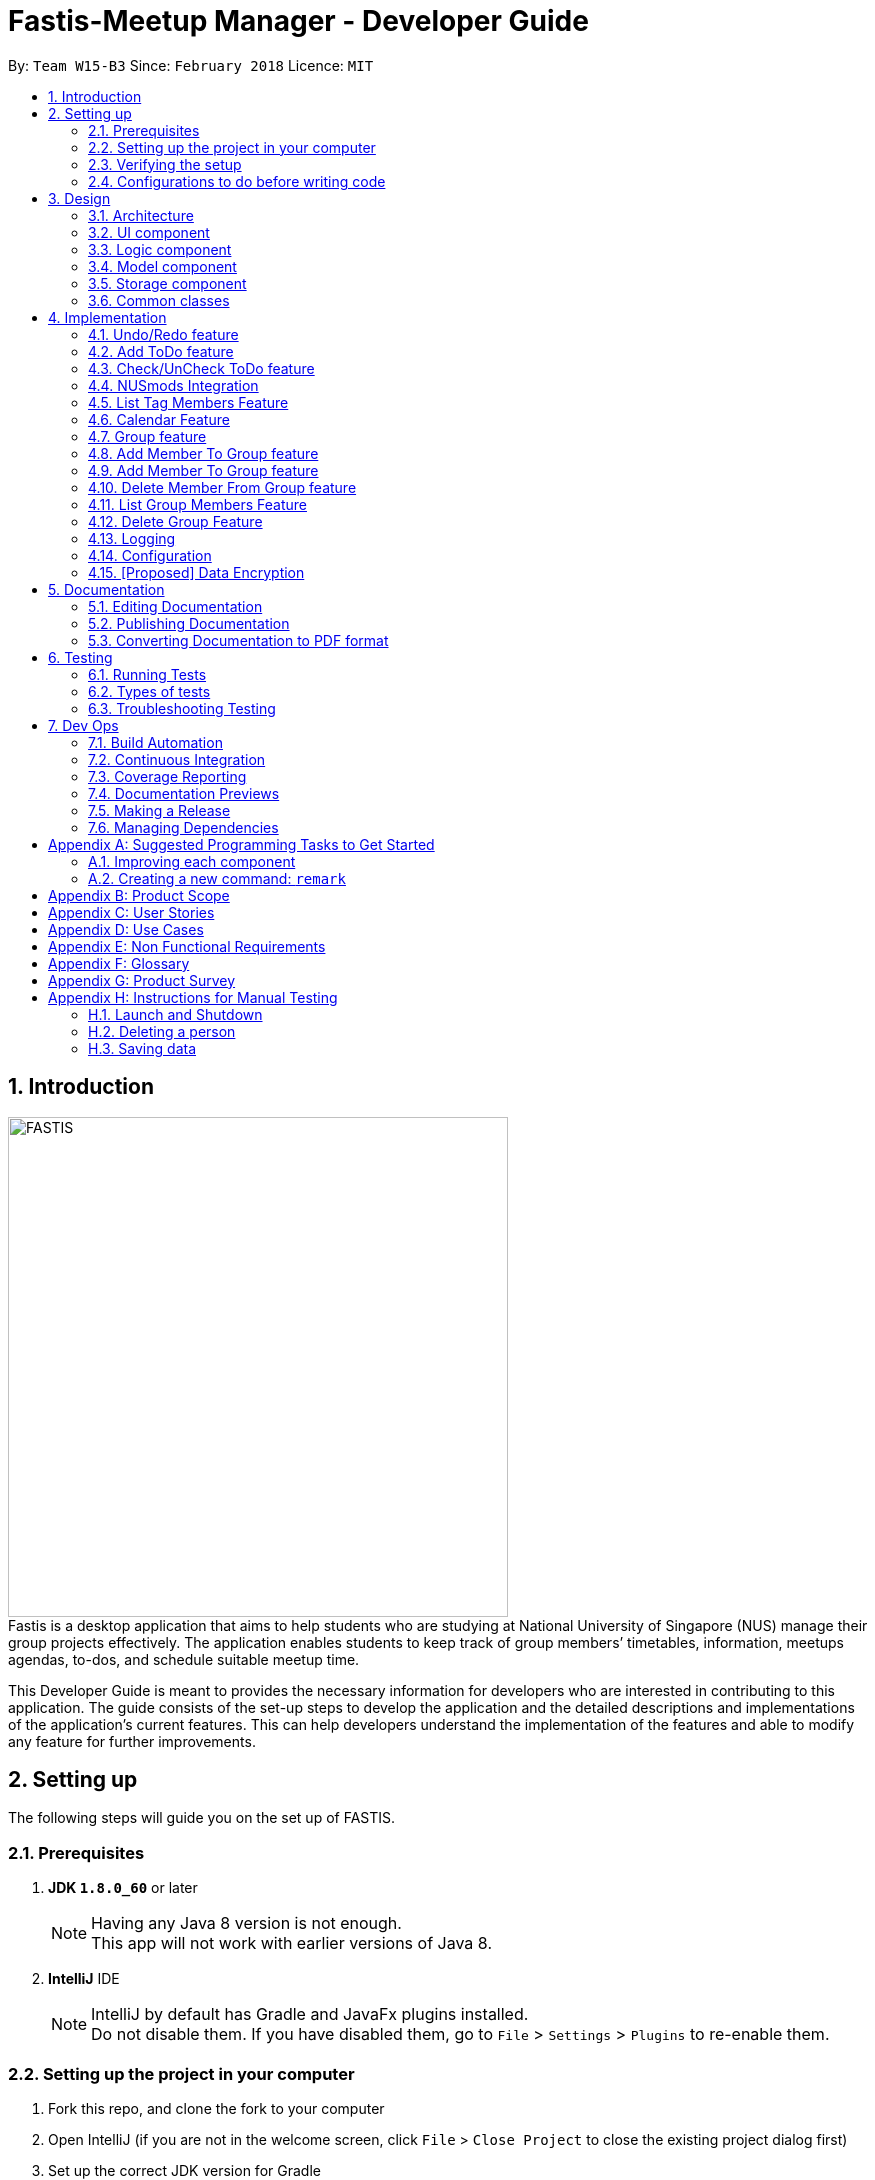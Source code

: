 = Fastis-Meetup Manager - Developer Guide
:toc:
:toc-title:
:toc-placement: preamble
:sectnums:
:imagesDir: images
:stylesDir: stylesheets
:xrefstyle: full
ifdef::env-github[]
:tip-caption: :bulb:
:note-caption: :information_source:
endif::[]
:repoURL: https://github.com/CS2103JAN2018-W15-B3/main

By: `Team W15-B3`      Since: `February 2018`      Licence: `MIT`

== Introduction
image:FASTIS.png[width="500"] +
Fastis is a desktop application that aims to help students who are studying at National University of Singapore (NUS) manage their group projects effectively. The application enables students to keep track of group members’ timetables, information, meetups agendas, to-dos, and schedule suitable meetup time. +

This Developer Guide is meant to provides the necessary information for developers who are interested in contributing to this application. The guide consists of the set-up steps to develop the application and the detailed descriptions and implementations of the application’s current features. This can help developers understand the implementation of the features and able to modify any feature for further improvements.

== Setting up
The following steps will guide you on the set up of FASTIS.

=== Prerequisites

. *JDK `1.8.0_60`* or later
+
[NOTE]
Having any Java 8 version is not enough. +
This app will not work with earlier versions of Java 8.
+

. *IntelliJ* IDE
+
[NOTE]
IntelliJ by default has Gradle and JavaFx plugins installed. +
Do not disable them. If you have disabled them, go to `File` > `Settings` > `Plugins` to re-enable them.


=== Setting up the project in your computer

. Fork this repo, and clone the fork to your computer
. Open IntelliJ (if you are not in the welcome screen, click `File` > `Close Project` to close the existing project dialog first)
. Set up the correct JDK version for Gradle
.. Click `Configure` > `Project Defaults` > `Project Structure`
.. Click `New...` and find the directory of the JDK
. Click `Import Project`
. Locate the `build.gradle` file and select it. Click `OK`
. Click `Open as Project`
. Click `OK` to accept the default settings
. Open a console and run the command `gradlew processResources` (Mac/Linux: `./gradlew processResources`). It should finish with the `BUILD SUCCESSFUL` message. +
This will generate all resources required by the application and tests.

=== Verifying the setup

. Run the `seedu.address.MainApp` and try a few commands
. <<Testing,Run the tests>> to ensure they all pass.

=== Configurations to do before writing code

==== Configuring the coding style

This project follows https://github.com/oss-generic/process/blob/master/docs/CodingStandards.adoc[oss-generic coding standards]. IntelliJ's default style is mostly compliant with ours but it uses a different import order from ours. To rectify,

. Go to `File` > `Settings...` (Windows/Linux), or `IntelliJ IDEA` > `Preferences...` (macOS)
. Select `Editor` > `Code Style` > `Java`
. Click on the `Imports` tab to set the order

* For `Class count to use import with '\*'` and `Names count to use static import with '*'`: Set to `999` to prevent IntelliJ from contracting the import statements
* For `Import Layout`: The order is `import static all other imports`, `import java.\*`, `import javax.*`, `import org.\*`, `import com.*`, `import all other imports`. Add a `<blank line>` between each `import`

Optionally, you can follow the <<UsingCheckstyle#, UsingCheckstyle.adoc>> document to configure Intellij to check style-compliance as you write code.

==== Updating documentation to match your fork

After forking the repo, links in the documentation will still point to the `CS2103JAN2018-W15-B3/main` repo. If you plan to develop this as a separate product (i.e. instead of contributing to the `CS2103JAN2018-W15-B3/main`) , you should replace the URL in the variable `repoURL` in `DeveloperGuide.adoc` and `UserGuide.adoc` with the URL of your fork.

==== Setting up CI

Set up Travis to perform Continuous Integration (CI) for your fork. See <<UsingTravis#, UsingTravis.adoc>> to learn how to set it up.

After setting up Travis, you can optionally set up coverage reporting for your team fork (see <<UsingCoveralls#, UsingCoveralls.adoc>>).

[NOTE]
Coverage reporting could be useful for a team repository that hosts the final version but it is not that useful for your personal fork.

Optionally, you can set up AppVeyor as a second CI (see <<UsingAppVeyor#, UsingAppVeyor.adoc>>).

[NOTE]
Having both Travis and AppVeyor ensures your App works on both Unix-based platforms and Windows-based platforms (Travis is Unix-based and AppVeyor is Windows-based)

==== Getting started with coding

When you are ready to start coding,

1. Get some sense of the overall design by reading <<Design-Architecture>>.
2. Take a look at <<GetStartedProgramming>>.

== Design

[[Design-Architecture]]
=== Architecture

.Architecture Diagram
image::Architecture.png[width="600"]

The *_Architecture Diagram_* given above explains the high-level design of the App. Given below is a quick overview of each component.

[TIP]
The `.pptx` files used to create diagrams in this document can be found in the link:{repoURL}/docs/diagrams/[diagrams] folder. To update a diagram, modify the diagram in the pptx file, select the objects of the diagram, and choose `Save as picture`.

`Main` has only one class called link:{repoURL}/src/main/java/seedu/address/MainApp.java[`MainApp`]. It is responsible for,

* At app launch: Initializes the components in the correct sequence, and connects them up with each other.
* At shut down: Shuts down the components and invokes cleanup method where necessary.

<<Design-Commons,*`Commons`*>> represents a collection of classes used by multiple other components. Two of those classes play important roles at the architecture level.

* `EventsCenter` : This class (written using https://github.com/google/guava/wiki/EventBusExplained[Google's Event Bus library]) is used by components to communicate with other components using events (i.e. a form of _Event Driven_ design)
* `LogsCenter` : Used by many classes to write log messages to the App's log file.

The rest of the App consists of four components.

* <<Design-Ui,*`UI`*>>: The UI of the App.
* <<Design-Logic,*`Logic`*>>: The command executor.
* <<Design-Model,*`Model`*>>: Holds the data of the App in-memory.
* <<Design-Storage,*`Storage`*>>: Reads data from, and writes data to, the hard disk.

Each of the four components

* Defines its _API_ in an `interface` with the same name as the Component.
* Exposes its functionality using a `{Component Name}Manager` class.

For example, the `Logic` component (see the class diagram given below) defines it's API in the `Logic.java` interface and exposes its functionality using the `LogicManager.java` class.

.Class Diagram of the Logic Component
image::LogicClassDiagram.png[width="800"]

[discrete]
==== Events-Driven nature of the design

The _Sequence Diagram_ below shows how the components interact for the scenario where the user issues the command `delete 1`.

.Component interactions for `delete 1` command (part 1)
image::SDforDeletePerson.png[width="800"]

[NOTE]
Note how the `Model` simply raises a `AddressBookChangedEvent` when the Address Book data are changed, instead of asking the `Storage` to save the updates to the hard disk.

The diagram below shows how the `EventsCenter` reacts to that event, which eventually results in the updates being saved to the hard disk and the status bar of the UI being updated to reflect the 'Last Updated' time.

.Component interactions for `delete 1` command (part 2)
image::SDforDeletePersonEventHandling.png[width="800"]

[NOTE]
Note how the event is propagated through the `EventsCenter` to the `Storage` and `UI` without `Model` having to be coupled to either of them. This is an example of how this Event Driven approach helps us reduce direct coupling between components.

The sections below give more details of each component.

[[Design-Ui]]
=== UI component

.Structure of the UI Component
image::UiClassDiagramV1.5.png[width="800"]

*API* : link:{repoURL}/src/main/java/seedu/address/ui/Ui.java[`Ui.java`]

The UI consists of a `MainWindow` that is made up of parts: `CommandBox`, `ResultDisplay`, `PersonListPanel`, `ToDoListPanel`, `GroupListPanel`, `Calendar`, `TimeTable`, `StatusBarFooter`, `BrowserPanel`. All these, including the `MainWindow` and excluding  `ProgessIndicatorProperty`, inherit from the abstract `UiPart` class. +

The `UI` component uses JavaFx UI framework. The layout of these UI parts are defined in matching `.fxml` files that are in the `src/main/resources/view` folder. For example, the layout of the link:{repoURL}/src/main/java/seedu/address/ui/MainWindow.java[`MainWindow`] is specified in link:{repoURL}/src/main/resources/view/MainWindow.fxml[`MainWindow.fxml`]

The `UI` component,

* Executes user commands using the `Logic` component.
* Binds itself to some data in the `Model` so that the UI can auto-update when data in the `Model` change.
* Responds to events raised from various parts of the App and updates the UI accordingly.

[[Design-Logic]]
=== Logic component

[[fig-LogicClassDiagram]]
.Structure of the Logic Component
image::LogicClassDiagram.png[width="800"]

.Structure of Commands in the Logic Component. This diagram shows finer details concerning `XYZCommand` and `Command` in <<fig-LogicClassDiagram>>
image::LogicCommandClassDiagram.png[width="800"]

*API* :
link:{repoURL}/src/main/java/seedu/address/logic/Logic.java[`Logic.java`]

.  `Logic` uses the `AddressBookParser` class to parse the user command.
.  This results in a `Command` object which is executed by the `LogicManager`.
.  The command execution can affect the `Model` (e.g. adding a person) and/or raise events.
.  The result of the command execution is encapsulated as a `CommandResult` object which is passed back to the `Ui`.

Given below is the Sequence Diagram for interactions within the `Logic` component for the `execute("delete 1")` API call.

.Interactions Inside the Logic Component for the `delete 1` Command
image::DeletePersonSdForLogic.png[width="800"]

[[Design-Model]]
=== Model component

.Structure of the Model Component
image::ModelClassDiagram.png[width="800"]

*API* : link:{repoURL}/src/main/java/seedu/address/model/Model.java[`Model.java`]

The `Model`component,

* stores a `UserPref` object that represents the user's preferences.
* stores the Address Book data.
* exposes an unmodifiable `ObservableList<Person>` that can be 'observed' e.g. the UI can be bound to this list so that the UI automatically updates when the data in the list change.
* does not depend on any of the other three components.

[[Design-Storage]]
=== Storage component

.Structure of the Storage Component
image::StorageClassDiagram.png[width="800"]

*API* : link:{repoURL}/src/main/java/seedu/address/storage/Storage.java[`Storage.java`]

The `Storage` component,

* can save `UserPref` objects in json format and read it back.
* can save the Address Book data in xml format and read it back.

[[Design-Commons]]
=== Common classes

Classes used by multiple components are in the `seedu.addressbook.commons` package.

== Implementation

This section describes some noteworthy details on how certain features are implemented.

// tag::undoredo[]
=== Undo/Redo feature
==== Current implementation

The undo/redo mechanism is facilitated by an `UndoRedoStack`, which resides inside `LogicManager`. It supports undoing and redoing of commands that modifies the state of the address book (e.g. `add`, `edit`). Such commands will inherit from `UndoableCommand`.

`UndoRedoStack` only deals with `UndoableCommands`. Commands that cannot be undone will inherit from `Command` instead. The following diagram shows the inheritance diagram for commands:

.Execution of delete command
image::LogicCommandClassDiagram.png[width="800"]

As you can see from the diagram, `UndoableCommand` adds an extra layer between the abstract `Command` class and concrete commands that can be undone, such as the `DeleteCommand`. Note that extra tasks need to be done when executing a command in an _undoable_ way, such as saving the state of the address book before execution. `UndoableCommand` contains the high-level algorithm for those extra tasks while the child classes implements the details of how to execute the specific command. Note that this technique of putting the high-level algorithm in the parent class and lower-level steps of the algorithm in child classes is also known as the https://www.tutorialspoint.com/design_pattern/template_pattern.htm[template pattern].

Commands that are not undoable are implemented this way:
[source,java]
----
public class ListCommand extends Command {
    @Override
    public CommandResult execute() {
        // ... list logic ...
    }
}
----

With the extra layer, the commands that are undoable are implemented this way:
[source,java]
----
public abstract class UndoableCommand extends Command {
    @Override
    public CommandResult execute() {
        // ... undo logic ...

        executeUndoableCommand();
    }
}

public class DeleteCommand extends UndoableCommand {
    @Override
    public CommandResult executeUndoableCommand() {
        // ... delete logic ...
    }
}
----

Suppose that the user has just launched the application. The `UndoRedoStack` will be empty at the beginning.

The user executes a new `UndoableCommand`, `delete 5`, to delete the 5th person in the address book. The current state of the address book is saved before the `delete 5` command executes. The `delete 5` command will then be pushed onto the `undoStack` (the current state is saved together with the command).

.Push of delete command into undoStack
image::UndoRedoStartingStackDiagram.png[width="800"]

As the user continues to use the program, more commands are added into the `undoStack`. For example, the user may execute `add n/David ...` to add a new person.

.Execution of Adding David.
image::UndoRedoNewCommand1StackDiagram.png[width="800"]

[NOTE]
If a command fails its execution, it will not be pushed to the `UndoRedoStack` at all.

The user now decides that adding the person was a mistake, and decides to undo that action using `undo`.

We will pop the most recent command out of the `undoStack` and push it back to the `redoStack`. We will restore the address book to the state before the `add` command executed.

.State before the add command restored.
image::UndoRedoExecuteUndoStackDiagram.png[width="800"]

[NOTE]
If the `undoStack` is empty, then there are no other commands left to be undone, and an `Exception` will be thrown when popping the `undoStack`.

The following sequence diagram shows how the undo operation works:

.Sequence diagram for Undo/Redo
image::UndoRedoSequenceDiagram.png[width="800"]

The redo does the exact opposite (pops from `redoStack`, push to `undoStack`, and restores the address book to the state after the command is executed).

[NOTE]
If the `redoStack` is empty, then there are no other commands left to be redone, and an `Exception` will be thrown when popping the `redoStack`.

The user now decides to execute a new command, `clear`. As before, `clear` will be pushed into the `undoStack`. This time the `redoStack` is no longer empty. It will be purged as it no longer make sense to redo the `add n/David` command (this is the behavior that most modern desktop applications follow).

.Execution of clear command.
image::UndoRedoNewCommand2StackDiagram.png[width="800"]

Commands that are not undoable are not added into the `undoStack`. For example, `list`, which inherits from `Command` rather than `UndoableCommand`, will not be added after execution:

.Execution of list command, which will not be added to undoStack after execution.
image::UndoRedoNewCommand3StackDiagram.png[width="800"]

The following activity diagram summarize what happens inside the `UndoRedoStack` when a user executes a new command:

.Activity diagram of undo/redo.
image::UndoRedoActivityDiagram.png[width="650"]

==== Design Considerations

===== Aspect: Implementation of `UndoableCommand`

* **Alternative 1 (current choice):** Add a new abstract method `executeUndoableCommand()`
** Pros: We will not lose any undone/redone functionality as it is now part of the default behaviour. Classes that deal with `Command` do not have to know that `executeUndoableCommand()` exist.
** Cons: Hard for new developers to understand the template pattern.
* **Alternative 2:** Just override `execute()`
** Pros: Does not involve the template pattern, easier for new developers to understand.
** Cons: Classes that inherit from `UndoableCommand` must remember to call `super.execute()`, or lose the ability to undo/redo.

===== Aspect: How undo & redo executes

* **Alternative 1 (current choice):** Saves the entire address book.
** Pros: Easy to implement.
** Cons: May have performance issues in terms of memory usage.
* **Alternative 2:** Individual command knows how to undo/redo by itself.
** Pros: Will use less memory (e.g. for `delete`, just save the person being deleted).
** Cons: We must ensure that the implementation of each individual command are correct.


===== Aspect: Type of commands that can be undone/redone

* **Alternative 1 (current choice):** Only include commands that modifies the address book (`add`, `clear`, `edit`).
** Pros: We only revert changes that are hard to change back (the view can easily be re-modified as no data are * lost).
** Cons: User might think that undo also applies when the list is modified (undoing filtering for example), * only to realize that it does not do that, after executing `undo`.
* **Alternative 2:** Include all commands.
** Pros: Might be more intuitive for the user.
** Cons: User have no way of skipping such commands if he or she just want to reset the state of the address * book and not the view.
**Additional Info:** See our discussion  https://github.com/se-edu/addressbook-level4/issues/390#issuecomment-298936672[here].


===== Aspect: Data structure to support the undo/redo commands

* **Alternative 1 (current choice):** Use separate stack for undo and redo
** Pros: Easy to understand for new Computer Science student undergraduates to understand, who are likely to be * the new incoming developers of our project.
** Cons: Logic is duplicated twice. For example, when a new command is executed, we must remember to update * both `HistoryManager` and `UndoRedoStack`.
* **Alternative 2:** Use `HistoryManager` for undo/redo
** Pros: We do not need to maintain a separate stack, and just reuse what is already in the codebase.
** Cons: Requires dealing with commands that have already been undone: We must remember to skip these commands. Violates Single Responsibility Principle and Separation of Concerns as `HistoryManager` now needs to do two * different things.
// end::undoredo[]

// tag::addToDo[]
=== Add ToDo feature
==== Current implementation

The add to-dos mechanism is facilitated by `AddToDoCommand`, which resides inside `Logic` component. It supports adding ToDo objects to the address book. AddToDoCommand inherits from `UndoableCommand`.

Hence, AddToDoCommand can be undone using `UndoRedoStack`.
With the extra layer, the AddToDoCommand that is undoable is implemented this way:
[source,java]
----
public abstract class UndoableCommand extends Command {
    @Override
    public CommandResult execute() {
        // ... undo logic ...

        executeUndoableCommand();
    }
}

public class AddToDoCommand extends UndoableCommand {
    @Override
    public CommandResult executeUndoableCommand() {
        // ... delete logic ...
    }
}
----

The to-dos in the to-do list are facilitated by `ToDo` class. Each `ToDo` object have a `Content` object, representing the content of the to-do.
Address book stores all to-dos in `UniqueToDoList`.
`ToDo`,`Content` and `UniqueToDoList` class reside inside `Model` component. The following is the class diagram showing the relationship between `ToDo` and `Content`:

image::ToDoContentClassDiagram.png[width="800"]

Suppose that the user has just launched the application. The `UniqueToDoList` in the address book will be empty if no to-dos have been added previously.

The user executes a new `AddToDoCommand` with `Content`, to add a new to-do to the address book.
The new to-do is added to the `UniqueToDoList` and the current state of the address book is saved.
The following sequence diagram shows how the addToDo operation works:

image::AddToDoSequenceDiagram.png[width="800"]

==== Design Considerations

===== Aspect: Implementation of `AddToDoCommand`

* **Alternative 1 (current choice):** Add a new abstract method `executeAddToDoCommand()`
** Pros: We will not lose any addToDo functionality as it is now part of the default behaviour. Classes that deal with `AddToDoCommand` do not have to know that `executeAddToDoCommand()` exist.
** Cons: Hard for new developers to understand the template pattern.
* **Alternative 2:** Just override `execute()`
** Pros: Does not involve the template pattern, easier for new developers to understand.
** Cons: Classes that inherit from `AddToDoCommand` must remember to call `super.execute()`, or lose the ability to addToDo.

// end::addToDo[]

// tag::checkToDo[]
=== Check/UnCheck ToDo feature
==== Current implementation

The check/uncheck to-dos mechanism is facilitated by `CheckToDoCommand` and `UnCheckToDoCommand`, which resides inside `Logic` component. It supports modifying Status objects within ToDo objects. CheckToDoCommand and UnCheckToDoCommand inherit from `UndoableCommand`.

Hence, CheckToDoCommand and UnCheckToDoCommand can be undone using `UndoRedoStack`.
With the extra layer, the CheckToDoCommand and UnCheckToDoCommand that are undoable are implemented this way:
[source,java]
----
public abstract class UndoableCommand extends Command {
    @Override
    public CommandResult execute() {
        // ... undo logic ...

        executeUndoableCommand();
    }
}

public class CheckToDoCommand extends UndoableCommand {
    @Override
    public CommandResult executeUndoableCommand() {
        // ... check to-do logic ...
    }
}

public class UnCheckToDoCommand extends UndoableCommand {
    @Override
    public CommandResult executeUndoableCommand() {
        // ... uncheck to-do logic ...
    }
}
----

Similar to `Content` object, each `ToDo` object have a `Status` object, representing the status of the to-do.
The status of a to-do can be either `done` or `undone`.
`Status` class resides inside `Model` component. The following is the class diagram showing the relationship between `ToDo` and `Status`:

image::ToDoStatusClassDiagram.png[width="800"]

When user check/uncheck an existing to-do if specific `Index`, a new `ToDo` is created, with the existing `ToDo`'s `Content` and appropriate new `Status`.

The existing to-do is replaced by the new to-do in the `UniqueToDoList` and the current state of the address book is saved.

==== Design Considerations

===== Aspect: Implementation of `AddToDoCommand`

* **Alternative 1 (current choice):** Add a new method `setStatus(Status newStatus)` in `ToDo`
** Pros: We do not need to create a new `ToDo` object to replace the existing to-do.
** Cons: The implementation does not follow the Single Responsibility Principle.

// end::checkToDo[]

=== NUSmods Integration
==== Current implementation

Fastis uses the available `NUSmods API` to retrieve module information from the API server.

On startup, the network component makes a connection to the API server and checks the `lastmodified` field of the `JSON` file on the server. If the `lastmodified` date is more recent that the `JSON` file held in storage, the network component will download and overwrite the existing file on disk.

The `Storage` component then converts the JSON file into a hashMap of modules to be held in the `Model`

When a the schedule of a `Person` is needed, the `Model` component will pass the person's `TimeTableLink` to the `Network` component. The `Network` component will make a `URLConnection` to the short URL in the `TimeTableLink` to retrieve the query of the full URL.

`QueryParser` then takes the query and parses them into modules and lessons, which get passed back to the `Model` component. `ModelManager` then searches for these modules and lessons and returns a list of `Events`

==== Design Considerations

===== Aspect: Storage of Module information

* **Alternative 1 (current choice):** Store a complete dataset of all modules
** Pros: Information still available offline
** Cons: Requires more memory space
* **Alternative 2:** Store nothing, retrieve only module information of single module each time.
** Pros: No storage and small memory needed
** Cons: Reliant on good internet connection

// tag::listTagMembers[]
=== List Tag Members Feature

Fastis lists all persons in Fastis that have tags similar to input.

==== Current implementation
Fastis uses `ListTagMembersCommand` ,which resides under `Logic` to facilitate the listing of members under the same
tag.

.Sequence diagram of list tag members command
image:listGroupMemberSequenceDiagram.png[width="800"] +
When user types in command line `ListTagMembers` or `ltm` , Fastis will use the keyword provided to search for the
tag and list out all members under the same  tag.

==== Design Considerations
* **Alternative 1 (current choice):** Use a command to list out the members with same tag.
** Pros: Easy to change the methods called by command.
** Cons: Unable to link to group class.
* **Alternative 2:** Add a new abstract method `ListTagMembersCommand(`
** Pros: Edit `ListTagMembersCommand()` easily to suit our needs
** Cons: Hard for new developers to understand the template pattern.

// end::listTagMembers[]


//tag::Calendar[]
=== Calendar Feature
==== Current implementation

Fastis uses a stand-alone `Calendar` class, adapted from `javafx-calendar` by SirGoose3432 (https://github.com/SirGoose3432/javafx-calendar).

Two instances of calendar are implemented:

* A monthly calendar to keep track of upcoming events and deadlines.
* A weekly timetable to facilitate scheduling a suitable meet-up.

The current time is retrieved upon startup, and both calendars base on that point in time to display the appropriate time frame.

Both calendars utilize the `Event` class to determine which slots in the schedule are occupied.
Users can associate each event to a `Person` or a `Group`, and can modify these events through commands.

The details of these event, e.g. time, location, people involved, are saved locally in `.xml` file format.
It is also retrieved upon start up by the `Storage` component and saved within the `Model` for the whole process.

The weekly component of the `Calendar` is dependent on the `NUSMods` component for importing the timetable.

==== Design Considerations

===== Aspect: Implementation of the Calendar

* **Alternative 1 (current choice):** Implement a stand-alone `Calendar` class
** Pros:
*** Easy to manipulate data.
*** Easy to customize apperance.
** Cons:
*** Implementation is likely not optimized.
*** Might not be aesthetically pleasing.
* **Alternative 2:** Import external libraries/API
** Choices:
*** https://developers.google.com/calendar/[Google Calendar API]
*** https://github.com/dlemmermann/CalendarFX[CalendarFX]
** Pros:
*** Likely optimized algorithms.
*** Aesthetically pleasing.
** Cons:
*** Restricted to what the libraries/API offer.
*** Need a firm understanding of the whole API to implement well.

===== Aspect: Implementation of the `Event` class
* **Alternative 1 (current choice):** One `Event` class for both monthly and weekly calendars.
** Pros: The codes are concise and can be used interchangeably.
** Cons: Prone to flawed and buggy implementations where methods are used where they are not supposed to.
* **Alternative 2:** One `Event` interface with 2 classes implementing it accordingly.
** Pros: The codes are modularized and safe from buggy behaviours.
** Cons: There is likely a lot of code to write.

// tag::addGroup[]
=== Group feature

Fastis has a group feature that can:

* add a group with information that was stated by user input.
* delete a group with information that was stated  by user input.
* add a person into the group with information that was stated by user input.
* delete a person from the group with information that was stated by user input.
* list all the members in the group with information that was stated by user input.


==== Current implementation

The group
The add groups mechanism is facilitated by `AddGroupCommand`, which resides inside `Logic` component. It supports adding Group objects to the address book. AddGroupCommand inherits from `UndoableCommand`.

Hence, AddGroupCommand can be undone using `UndoRedoStack`.
With the extra layer, the AddGroupCommand that is undoable is implemented this way:
[source,java]
----
public abstract class UndoableCommand extends Command {
    @Override
    public CommandResult execute() {
        // ... undo logic ...

        executeUndoableCommand();
    }
}

public class AddGroupCommand extends UndoableCommand {
    @Override
    public CommandResult executeUndoableCommand() {
        // ... delete logic ...
    }
}
----

The groups in the group list are facilitated by `Group` class. Each `Group` object have a `Information` object, representing the information of the group.
Address book stores all groups in `UniqueGroupList`.
`Group`,`Information` and `UniqueGroupList` class reside inside `Model` component. The following is the class diagram showing the relationship between `Group` and `Information`:

image:GroupInformationClassDiagram.png[width ="800"]

Suppose that the user has just launched the application. The `UniqueGroupList` in the address book will be empty if no groups have been added before.

The user executes a new `AddGroupCommand` with `Information`, to add a new group to the address book.
The new group is added to the `UniqueGroupList` and the current state of the address book is saved.
The following sequence diagram shows how the addGroup operation works:

image:AddGroupSequenceDiagram.png[width="800"]

==== Design Considerations

===== Aspect: Implementation of `AddGroupCommand`
* **Alternative 1 (current choice):** Add a new command method `AddGroupCommand()`
** Pros: It is easy for developers to modify method to suit what they want
* **Alternative 2:** Add a new abstract method `executeAddGroupCommand()`
** Pros: It is not able to lose any addGroup functionality as it is now part of the default behaviour. Classes that deal with `AddGroupCommand` do not have to know that `executeAddGroupCommand()` exist.
** Cons: It is hard for new developers to understand the template pattern.


=== Add Member To Group feature

Fastis adds a person from the existing contact list to an existing group.

==== Current implementation

The add member to groups mechanism is facilitated by `AddMemberToGroupCommand`, which resides inside `Logic` component.
It supports adding a member to Group objects to the address book.

The list of members in the group list are facilitated by `Group` class. Each `Group` object have a `UniquePersonList` object, representing the list of persons in the group.
Address book stores all members added to the group using XmlAdaptedPersons as person object storage.
The following sequence diagram shows how the addMembersToGroup operates.

image:aGMSequenceDiagram.png[width="800"]

==== Design Considerations

===== Aspect: Implementation of `AddMemberToGroupCommand`
* **Alternative 1 (current choice):** Add a new command method `AddMemberToGroupCommand()`
** Pros: It is easy for developers to modify method to suit what they want

=== Add Member To Group feature

Fastis adds a person from the existing contact list to an existing group.

==== Current implementation

The add member to groups mechanism is facilitated by `AddMemberToGroupCommand`, which resides inside `Logic` component.
It supports adding a member to Group objects to the address book.

The list of members in the group list are facilitated by `Group` class. Each `Group` object have a `UniquePersonList` object, representing the list of persons in the group.
Address book stores all members added to the group using XmlAdaptedPersons as person object storage.
The following sequence diagram shows how the addMembersToGroup operates.

image:aGMSequenceDiagram.png[width="800"]

==== Design Considerations

===== Aspect: Implementation of `AddMemberToGroupCommand`
* **Alternative 1 (current choice):** Add a new command method `AddMemberToGroupCommand()`
** Pros: It is easy for developers to modify method to suit what they want

=== Delete Member From Group feature

Fastis adds a person from the existing contact list to an existing group.

==== Current implementation

The add member to groups mechanism is facilitated by `AddMemberToGroupCommand`, which resides inside `Logic` component.
It supports adding a member to Group objects to the address book.

The list of members in the group list are facilitated by `Group` class. Each `Group` object have a `UniquePersonList` object, representing the list of persons in the group.
Address book stores all members added to the group using XmlAdaptedPersons as person object storage.
The following sequence diagram shows how the addMembersToGroup operates.

image:aGMSequenceDiagram.png[width="800"]

==== Design Considerations

===== Aspect: Implementation of `AddMemberToGroupCommand`
* **Alternative 1 (current choice):** Add a new command method `AddMemberToGroupCommand()`
** Pros: It is easy for developers to modify method to suit what they want


=== List Group Members Feature

Fastis lists all persons under the group keyed by user.

==== Current implementation

Fastis uses `ListGroupMembersCommand` ,which resides under `Logic` to facilitate the listing of members under the same
group.

When user types in command line lListGroupMembers` or `lGM` , Fastis will use the keyword provided to search for the
group and list out all members under the group.


==== Design Considerations
* **Alternative 1 (current choice):** Use a command to list out the members with same group.
** Pros: Easy to change the methods called by command.
* **Alternative 2:** Add a new abstract method `ListGroupMembersCommand(`
** Pros: Edit `ListGroupMembersCommand()` easily to suit our needs
** Cons: Hard for new developers to understand the template pattern.

=== Delete Group Feature

Fastis deletes a group named by the user from input.

==== Current implementation

The delete groups mechanism is facilitated by `DeleteGroupCommand`, which resides inside `Logic` component. It supports deleting Group objects to the address book. AddGroupCommand inherits from `UndoableCommand`.

Hence, DeleteGroupCommand can be undone using `UndoRedoStack`.
With the extra layer, the AddGroupCommand that is undoable is implemented this way:
[source,java]
----
public abstract class UndoableCommand extends Command {
    @Override
    public CommandResult execute() {
        // ... undo logic ...

        executeUndoableCommand();
    }
}

public class AddGroupCommand extends UndoableCommand {
    @Override
    public CommandResult executeUndoableCommand() {
        // ... delete logic ...
    }
}
----

The user executes a new `DeleteGroupCommand` with `Information`, to delete a existing group with the same information to the address book.
The new group is deleted from the `UniqueGroupList` and the current state of the address book is saved.
The following sequence diagram shows how the deleteGroup operation works:

image:dGSequenceDiagram.png[width="800"]

==== Design Considerations

===== Aspect: Implementation of `DeleteGroupCommand`
* **Alternative 1 (current choice):** Add a new command method `deleteGroupCommand()`
** Pros: It is easy for developers to modify method to suit what they want
* **Alternative 2:** Add a new abstract method `executeDeleteGroupCommand()`
** Pros: It is not able to lose any deleteGroup functionality as it is now part of the default behaviour. Classes that deal with `DeleteGroupCommand` do not have to know that `executeDeleteGroupCommand()` exist.
** Cons: It is hard for new developers to understand the template pattern.

// end::addGroup[]

=== Logging

We are using `java.util.logging` package for logging. The `LogsCenter` class is used to manage the logging levels and logging destinations.

* The logging level can be controlled using the `logLevel` setting in the configuration file (See <<Implementation-Configuration>>)
* The `Logger` for a class can be obtained using `LogsCenter.getLogger(Class)` which will log messages according to the specified logging level
* Currently log messages are output through: `Console` and to a `.log` file.

*Logging Levels*

* `SEVERE` : Critical problem detected which may possibly cause the termination of the application
* `WARNING` : Can continue, but with caution
* `INFO` : Information showing the noteworthy actions by the App
* `FINE` : Details that is not usually noteworthy but may be useful in debugging e.g. print the actual list instead of just its size

[[Implementation-Configuration]]
=== Configuration

Certain properties of the application can be controlled (e.g App name, logging level) through the configuration file (default: `config.json`).

// tag::dataencryption[]
=== [Proposed] Data Encryption

_{Explain here how the data encryption feature will be implemented}_

// end::dataencryption[]

== Documentation

We use asciidoc for writing documentation.

[NOTE]
We chose asciidoc over Markdown because asciidoc, although a bit more complex than Markdown, provides more flexibility in formatting.

=== Editing Documentation

See <<UsingGradle#rendering-asciidoc-files, UsingGradle.adoc>> to learn how to render `.adoc` files locally to preview the end result of your edits.
Alternatively, you can download the AsciiDoc plugin for IntelliJ, which allows you to preview the changes you have made to your `.adoc` files in real-time.

=== Publishing Documentation

See <<UsingTravis#deploying-github-pages, UsingTravis.adoc>> to learn how to deploy GitHub Pages using Travis.

=== Converting Documentation to PDF format

We use https://www.google.com/chrome/browser/desktop/[Google Chrome] for converting documentation to PDF format, as Chrome's PDF engine preserves hyperlinks used in webpages.

Here are the steps to convert the project documentation files to PDF format.

.  Follow the instructions in <<UsingGradle#rendering-asciidoc-files, UsingGradle.adoc>> to convert the AsciiDoc files in the `docs/` directory to HTML format.
.  Go to your generated HTML files in the `build/docs` folder, right click on them and select `Open with` -> `Google Chrome`.
.  Within Chrome, click on the `Print` option in Chrome's menu.
.  Set the destination to `Save as PDF`, then click `Save` to save a copy of the file in PDF format. For best results, use the settings indicated in the screenshot below.

.Saving documentation as PDF files in Chrome
image::chrome_save_as_pdf.png[width="300"]

[[Testing]]
== Testing

=== Running Tests

There are three ways to run tests.

[TIP]
The most reliable way to run tests is the 3rd one. The first two methods might fail some GUI tests due to platform/resolution-specific idiosyncrasies.

*Method 1: Using IntelliJ JUnit test runner*

* To run all tests, right-click on the `src/test/java` folder and choose `Run 'All Tests'`
* To run a subset of tests, you can right-click on a test package, test class, or a test and choose `Run 'ABC'`

*Method 2: Using Gradle*

* Open a console and run the command `gradlew clean allTests` (Mac/Linux: `./gradlew clean allTests`)

[NOTE]
See <<UsingGradle#, UsingGradle.adoc>> for more info on how to run tests using Gradle.

*Method 3: Using Gradle (headless)*

Thanks to the https://github.com/TestFX/TestFX[TestFX] library we use, our GUI tests can be run in the _headless_ mode. In the headless mode, GUI tests do not show up on the screen. That means the developer can do other things on the Computer while the tests are running.

To run tests in headless mode, open a console and run the command `gradlew clean headless allTests` (Mac/Linux: `./gradlew clean headless allTests`)

=== Types of tests

We have two types of tests:

.  *GUI Tests* - These are tests involving the GUI. They include,
.. _System Tests_ that test the entire App by simulating user actions on the GUI. These are in the `systemtests` package.
.. _Unit tests_ that test the individual components. These are in `seedu.address.ui` package.
.  *Non-GUI Tests* - These are tests not involving the GUI. They include,
..  _Unit tests_ targeting the lowest level methods/classes. +
e.g. `seedu.address.commons.StringUtilTest`
..  _Integration tests_ that are checking the integration of multiple code units (those code units are assumed to be working). +
e.g. `seedu.address.storage.StorageManagerTest`
..  Hybrids of unit and integration tests. These test are checking multiple code units as well as how the are connected together. +
e.g. `seedu.address.logic.LogicManagerTest`


=== Troubleshooting Testing
**Problem: `HelpWindowTest` fails with a `NullPointerException`.**

* Reason: One of its dependencies, `UserGuide.html` in `src/main/resources/docs` is missing.
* Solution: Execute Gradle task `processResources`.

== Dev Ops

=== Build Automation

See <<UsingGradle#, UsingGradle.adoc>> to learn how to use Gradle for build automation.

=== Continuous Integration

We use https://travis-ci.org/[Travis CI] and https://www.appveyor.com/[AppVeyor] to perform _Continuous Integration_ on our projects. See <<UsingTravis#, UsingTravis.adoc>> and <<UsingAppVeyor#, UsingAppVeyor.adoc>> for more details.

=== Coverage Reporting

We use https://coveralls.io/[Coveralls] to track the code coverage of our projects. See <<UsingCoveralls#, UsingCoveralls.adoc>> for more details.

=== Documentation Previews
When a pull request has changes to asciidoc files, you can use https://www.netlify.com/[Netlify] to see a preview of how the HTML version of those asciidoc files will look like when the pull request is merged. See <<UsingNetlify#, UsingNetlify.adoc>> for more details.

=== Making a Release

Here are the steps to create a new release.

.  Update the version number in link:{repoURL}/src/main/java/seedu/address/MainApp.java[`MainApp.java`].
.  Generate a JAR file <<UsingGradle#creating-the-jar-file, using Gradle>>.
.  Tag the repo with the version number. e.g. `v0.1`
.  https://help.github.com/articles/creating-releases/[Create a new release using GitHub] and upload the JAR file you created.

=== Managing Dependencies

A project often depends on third-party libraries. For example, Address Book depends on the http://wiki.fasterxml.com/JacksonHome[Jackson library] for XML parsing. Managing these _dependencies_ can be automated using Gradle. For example, Gradle can download the dependencies automatically, which is better than these alternatives. +
a. Include those libraries in the repo (this bloats the repo size) +
b. Require developers to download those libraries manually (this creates extra work for developers)

[[GetStartedProgramming]]
[appendix]
== Suggested Programming Tasks to Get Started

Suggested path for new programmers:

1. First, add small local-impact (i.e. the impact of the change does not go beyond the component) enhancements to one component at a time. Some suggestions are given in <<GetStartedProgramming-EachComponent>>.

2. Next, add a feature that touches multiple components to learn how to implement an end-to-end feature across all components. <<GetStartedProgramming-RemarkCommand>> explains how to go about adding such a feature.

[[GetStartedProgramming-EachComponent]]
=== Improving each component

Each individual exercise in this section is component-based (i.e. you would not need to modify the other components to get it to work).

[discrete]
==== `Logic` component

*Scenario:* You are in charge of `logic`. During dog-fooding, your team realize that it is troublesome for the user to type the whole command in order to execute a command. Your team devise some strategies to help cut down the amount of typing necessary, and one of the suggestions was to implement aliases for the command words. Your job is to implement such aliases.

[TIP]
Do take a look at <<Design-Logic>> before attempting to modify the `Logic` component.

. Add a shorthand equivalent alias for each of the individual commands. For example, besides typing `clear`, the user can also type `c` to remove all persons in the list.
+
****
* Hints
** Just like we store each individual command word constant `COMMAND_WORD` inside `*Command.java` (e.g.  link:{repoURL}/src/main/java/seedu/address/logic/commands/FindCommand.java[`FindCommand#COMMAND_WORD`], link:{repoURL}/src/main/java/seedu/address/logic/commands/DeleteCommand.java[`DeleteCommand#COMMAND_WORD`]), you need a new constant for aliases as well (e.g. `FindCommand#COMMAND_ALIAS`).
** link:{repoURL}/src/main/java/seedu/address/logic/parser/AddressBookParser.java[`AddressBookParser`] is responsible for analyzing command words.
* Solution
** Modify the switch statement in link:{repoURL}/src/main/java/seedu/address/logic/parser/AddressBookParser.java[`AddressBookParser#parseCommand(String)`] such that both the proper command word and alias can be used to execute the same intended command.
** Add new tests for each of the aliases that you have added.
** Update the user guide to document the new aliases.
** See this https://github.com/se-edu/addressbook-level4/pull/785[PR] for the full solution.
****

[discrete]
==== `Model` component

*Scenario:* You are in charge of `model`. One day, the `logic`-in-charge approaches you for help. He wants to implement a command such that the user is able to remove a particular tag from everyone in the address book, but the model API does not support such a functionality at the moment. Your job is to implement an API method, so that your teammate can use your API to implement his command.

[TIP]
Do take a look at <<Design-Model>> before attempting to modify the `Model` component.

. Add a `removeTag(Tag)` method. The specified tag will be removed from everyone in the address book.
+
****
* Hints
** The link:{repoURL}/src/main/java/seedu/address/model/Model.java[`Model`] and the link:{repoURL}/src/main/java/seedu/address/model/AddressBook.java[`AddressBook`] API need to be updated.
** Think about how you can use SLAP to design the method. Where should we place the main logic of deleting tags?
**  Find out which of the existing API methods in  link:{repoURL}/src/main/java/seedu/address/model/AddressBook.java[`AddressBook`] and link:{repoURL}/src/main/java/seedu/address/model/person/Person.java[`Person`] classes can be used to implement the tag removal logic. link:{repoURL}/src/main/java/seedu/address/model/AddressBook.java[`AddressBook`] allows you to update a person, and link:{repoURL}/src/main/java/seedu/address/model/person/Person.java[`Person`] allows you to update the tags.
* Solution
** Implement a `removeTag(Tag)` method in link:{repoURL}/src/main/java/seedu/address/model/AddressBook.java[`AddressBook`]. Loop through each person, and remove the `tag` from each person.
** Add a new API method `deleteTag(Tag)` in link:{repoURL}/src/main/java/seedu/address/model/ModelManager.java[`ModelManager`]. Your link:{repoURL}/src/main/java/seedu/address/model/ModelManager.java[`ModelManager`] should call `AddressBook#removeTag(Tag)`.
** Add new tests for each of the new public methods that you have added.
** See this https://github.com/se-edu/addressbook-level4/pull/790[PR] for the full solution.
*** The current codebase has a flaw in tags management. Tags no longer in use by anyone may still exist on the link:{repoURL}/src/main/java/seedu/address/model/AddressBook.java[`AddressBook`]. This may cause some tests to fail. See issue  https://github.com/se-edu/addressbook-level4/issues/753[`#753`] for more information about this flaw.
*** The solution PR has a temporary fix for the flaw mentioned above in its first commit.
****

[discrete]
==== `Ui` component

*Scenario:* You are in charge of `ui`. During a beta testing session, your team is observing how the users use your address book application. You realize that one of the users occasionally tries to delete non-existent tags from a contact, because the tags all look the same visually, and the user got confused. Another user made a typing mistake in his command, but did not realize he had done so because the error message wasn't prominent enough. A third user keeps scrolling down the list, because he keeps forgetting the index of the last person in the list. Your job is to implement improvements to the UI to solve all these problems.

[TIP]
Do take a look at <<Design-Ui>> before attempting to modify the `UI` component.

. Use different colors for different tags inside person cards. For example, `friends` tags can be all in brown, and `colleagues` tags can be all in yellow.
+
**Before**
+
image::getting-started-ui-tag-before.png[width="300"]
+
**After**
+
image::getting-started-ui-tag-after.png[width="300"]
+
****
* Hints
** The tag labels are created inside link:{repoURL}/src/main/java/seedu/address/ui/PersonCard.java[the `PersonCard` constructor] (`new Label(tag.name)`). https://docs.oracle.com/javase/8/javafx/api/javafx/scene/control/Label.html[JavaFX's `Label` class] allows you to modify the style of each Label, such as changing its color.
** Use the .css attribute `-fx-background-color` to add a color.
** You may wish to modify link:{repoURL}/src/main/resources/view/DarkTheme.css[`DarkTheme.css`] to include some pre-defined colors using css, especially if you have experience with web-based css.
* Solution
** You can modify the existing test methods for `PersonCard` 's to include testing the tag's color as well.
** See this https://github.com/se-edu/addressbook-level4/pull/798[PR] for the full solution.
*** The PR uses the hash code of the tag names to generate a color. This is deliberately designed to ensure consistent colors each time the application runs. You may wish to expand on this design to include additional features, such as allowing users to set their own tag colors, and directly saving the colors to storage, so that tags retain their colors even if the hash code algorithm changes.
****

. Modify link:{repoURL}/src/main/java/seedu/address/commons/events/ui/NewResultAvailableEvent.java[`NewResultAvailableEvent`] such that link:{repoURL}/src/main/java/seedu/address/ui/ResultDisplay.java[`ResultDisplay`] can show a different style on error (currently it shows the same regardless of errors).
+
**Before**
+
image::getting-started-ui-result-before.png[width="200"]
+
**After**
+
image::getting-started-ui-result-after.png[width="200"]
+
****
* Hints
** link:{repoURL}/src/main/java/seedu/address/commons/events/ui/NewResultAvailableEvent.java[`NewResultAvailableEvent`] is raised by link:{repoURL}/src/main/java/seedu/address/ui/CommandBox.java[`CommandBox`] which also knows whether the result is a success or failure, and is caught by link:{repoURL}/src/main/java/seedu/address/ui/ResultDisplay.java[`ResultDisplay`] which is where we want to change the style to.
** Refer to link:{repoURL}/src/main/java/seedu/address/ui/CommandBox.java[`CommandBox`] for an example on how to display an error.
* Solution
** Modify link:{repoURL}/src/main/java/seedu/address/commons/events/ui/NewResultAvailableEvent.java[`NewResultAvailableEvent`] 's constructor so that users of the event can indicate whether an error has occurred.
** Modify link:{repoURL}/src/main/java/seedu/address/ui/ResultDisplay.java[`ResultDisplay#handleNewResultAvailableEvent(NewResultAvailableEvent)`] to react to this event appropriately.
** You can write two different kinds of tests to ensure that the functionality works:
*** The unit tests for `ResultDisplay` can be modified to include verification of the color.
*** The system tests link:{repoURL}/src/test/java/systemtests/AddressBookSystemTest.java[`AddressBookSystemTest#assertCommandBoxAndResultDisplayShowsDefaultStyle() and AddressBookSystemTest#assertCommandBoxAndResultDisplayShowsErrorStyle()`] to include verification for `ResultDisplay` as well.
** See this https://github.com/se-edu/addressbook-level4/pull/799[PR] for the full solution.
*** Do read the commits one at a time if you feel overwhelmed.
****

. Modify the link:{repoURL}/src/main/java/seedu/address/ui/StatusBarFooter.java[`StatusBarFooter`] to show the total number of people in the address book.
+
**Before**
+
image::getting-started-ui-status-before.png[width="500"]
+
**After**
+
image::getting-started-ui-status-after.png[width="500"]
+
****
* Hints
** link:{repoURL}/src/main/resources/view/StatusBarFooter.fxml[`StatusBarFooter.fxml`] will need a new `StatusBar`. Be sure to set the `GridPane.columnIndex` properly for each `StatusBar` to avoid misalignment!
** link:{repoURL}/src/main/java/seedu/address/ui/StatusBarFooter.java[`StatusBarFooter`] needs to initialize the status bar on application start, and to update it accordingly whenever the address book is updated.
* Solution
** Modify the constructor of link:{repoURL}/src/main/java/seedu/address/ui/StatusBarFooter.java[`StatusBarFooter`] to take in the number of persons when the application just started.
** Use link:{repoURL}/src/main/java/seedu/address/ui/StatusBarFooter.java[`StatusBarFooter#handleAddressBookChangedEvent(AddressBookChangedEvent)`] to update the number of persons whenever there are new changes to the addressbook.
** For tests, modify link:{repoURL}/src/test/java/guitests/guihandles/StatusBarFooterHandle.java[`StatusBarFooterHandle`] by adding a state-saving functionality for the total number of people status, just like what we did for save location and sync status.
** For system tests, modify link:{repoURL}/src/test/java/systemtests/AddressBookSystemTest.java[`AddressBookSystemTest`] to also verify the new total number of persons status bar.
** See this https://github.com/se-edu/addressbook-level4/pull/803[PR] for the full solution.
****

[discrete]
==== `Storage` component

*Scenario:* You are in charge of `storage`. For your next project milestone, your team plans to implement a new feature of saving the address book to the cloud. However, the current implementation of the application constantly saves the address book after the execution of each command, which is not ideal if the user is working on limited internet connection. Your team decided that the application should instead save the changes to a temporary local backup file first, and only upload to the cloud after the user closes the application. Your job is to implement a backup API for the address book storage.

[TIP]
Do take a look at <<Design-Storage>> before attempting to modify the `Storage` component.

. Add a new method `backupAddressBook(ReadOnlyAddressBook)`, so that the address book can be saved in a fixed temporary location.
+
****
* Hint
** Add the API method in link:{repoURL}/src/main/java/seedu/address/storage/AddressBookStorage.java[`AddressBookStorage`] interface.
** Implement the logic in link:{repoURL}/src/main/java/seedu/address/storage/StorageManager.java[`StorageManager`] and link:{repoURL}/src/main/java/seedu/address/storage/XmlAddressBookStorage.java[`XmlAddressBookStorage`] class.
* Solution
** See this https://github.com/se-edu/addressbook-level4/pull/594[PR] for the full solution.
****

[[GetStartedProgramming-RemarkCommand]]
=== Creating a new command: `remark`

By creating this command, you will get a chance to learn how to implement a feature end-to-end, touching all major components of the app.

*Scenario:* You are a software maintainer for `addressbook`, as the former developer team has moved on to new projects. The current users of your application have a list of new feature requests that they hope the software will eventually have. The most popular request is to allow adding additional comments/notes about a particular contact, by providing a flexible `remark` field for each contact, rather than relying on tags alone. After designing the specification for the `remark` command, you are convinced that this feature is worth implementing. Your job is to implement the `remark` command.

==== Description
Edits the remark for a person specified in the `INDEX`. +
Format: `remark INDEX r/[REMARK]`

Examples:

* `remark 1 r/Likes to drink coffee.` +
Edits the remark for the first person to `Likes to drink coffee.`
* `remark 1 r/` +
Removes the remark for the first person.

==== Step-by-step Instructions

===== [Step 1] Logic: Teach the app to accept 'remark' which does nothing
Let's start by teaching the application how to parse a `remark` command. We will add the logic of `remark` later.

**Main:**

. Add a `RemarkCommand` that extends link:{repoURL}/src/main/java/seedu/address/logic/commands/UndoableCommand.java[`UndoableCommand`]. Upon execution, it should just throw an `Exception`.
. Modify link:{repoURL}/src/main/java/seedu/address/logic/parser/AddressBookParser.java[`AddressBookParser`] to accept a `RemarkCommand`.

**Tests:**

. Add `RemarkCommandTest` that tests that `executeUndoableCommand()` throws an Exception.
. Add new test method to link:{repoURL}/src/test/java/seedu/address/logic/parser/AddressBookParserTest.java[`AddressBookParserTest`], which tests that typing "remark" returns an instance of `RemarkCommand`.

===== [Step 2] Logic: Teach the app to accept 'remark' arguments
Let's teach the application to parse arguments that our `remark` command will accept. E.g. `1 r/Likes to drink coffee.`

**Main:**

. Modify `RemarkCommand` to take in an `Index` and `String` and print those two parameters as the error message.
. Add `RemarkCommandParser` that knows how to parse two arguments, one index and one with prefix 'r/'.
. Modify link:{repoURL}/src/main/java/seedu/address/logic/parser/AddressBookParser.java[`AddressBookParser`] to use the newly implemented `RemarkCommandParser`.

**Tests:**

. Modify `RemarkCommandTest` to test the `RemarkCommand#equals()` method.
. Add `RemarkCommandParserTest` that tests different boundary values
for `RemarkCommandParser`.
. Modify link:{repoURL}/src/test/java/seedu/address/logic/parser/AddressBookParserTest.java[`AddressBookParserTest`] to test that the correct command is generated according to the user input.

===== [Step 3] Ui: Add a placeholder for remark in `PersonCard`
Let's add a placeholder on all our link:{repoURL}/src/main/java/seedu/address/ui/PersonCard.java[`PersonCard`] s to display a remark for each person later.

**Main:**

. Add a `Label` with any random text inside link:{repoURL}/src/main/resources/view/PersonListCard.fxml[`PersonListCard.fxml`].
. Add FXML annotation in link:{repoURL}/src/main/java/seedu/address/ui/PersonCard.java[`PersonCard`] to tie the variable to the actual label.

**Tests:**

. Modify link:{repoURL}/src/test/java/guitests/guihandles/PersonCardHandle.java[`PersonCardHandle`] so that future tests can read the contents of the remark label.

===== [Step 4] Model: Add `Remark` class
We have to properly encapsulate the remark in our link:{repoURL}/src/main/java/seedu/address/model/person/Person.java[`Person`] class. Instead of just using a `String`, let's follow the conventional class structure that the codebase already uses by adding a `Remark` class.

**Main:**

. Add `Remark` to model component (you can copy from link:{repoURL}/src/main/java/seedu/address/model/person/Address.java[`Address`], remove the regex and change the names accordingly).
. Modify `RemarkCommand` to now take in a `Remark` instead of a `String`.

**Tests:**

. Add test for `Remark`, to test the `Remark#equals()` method.

===== [Step 5] Model: Modify `Person` to support a `Remark` field
Now we have the `Remark` class, we need to actually use it inside link:{repoURL}/src/main/java/seedu/address/model/person/Person.java[`Person`].

**Main:**

. Add `getRemark()` in link:{repoURL}/src/main/java/seedu/address/model/person/Person.java[`Person`].
. You may assume that the user will not be able to use the `add` and `edit` commands to modify the remarks field (i.e. the person will be created without a remark).
. Modify link:{repoURL}/src/main/java/seedu/address/model/util/SampleDataUtil.java/[`SampleDataUtil`] to add remarks for the sample data (delete your `addressBook.xml` so that the application will load the sample data when you launch it.)

===== [Step 6] Storage: Add `Remark` field to `XmlAdaptedPerson` class
We now have `Remark` s for `Person` s, but they will be gone when we exit the application. Let's modify link:{repoURL}/src/main/java/seedu/address/storage/XmlAdaptedPerson.java[`XmlAdaptedPerson`] to include a `Remark` field so that it will be saved.

**Main:**

. Add a new Xml field for `Remark`.

**Tests:**

. Fix `invalidAndValidPersonAddressBook.xml`, `typicalPersonsAddressBook.xml`, `validAddressBook.xml` etc., such that the XML tests will not fail due to a missing `<remark>` element.

===== [Step 6b] Test: Add withRemark() for `PersonBuilder`
Since `Person` can now have a `Remark`, we should add a helper method to link:{repoURL}/src/test/java/seedu/address/testutil/PersonBuilder.java[`PersonBuilder`], so that users are able to create remarks when building a link:{repoURL}/src/main/java/seedu/address/model/person/Person.java[`Person`].

**Tests:**

. Add a new method `withRemark()` for link:{repoURL}/src/test/java/seedu/address/testutil/PersonBuilder.java[`PersonBuilder`]. This method will create a new `Remark` for the person that it is currently building.
. Try and use the method on any sample `Person` in link:{repoURL}/src/test/java/seedu/address/testutil/TypicalPersons.java[`TypicalPersons`].

===== [Step 7] Ui: Connect `Remark` field to `PersonCard`
Our remark label in link:{repoURL}/src/main/java/seedu/address/ui/PersonCard.java[`PersonCard`] is still a placeholder. Let's bring it to life by binding it with the actual `remark` field.

**Main:**

. Modify link:{repoURL}/src/main/java/seedu/address/ui/PersonCard.java[`PersonCard`]'s constructor to bind the `Remark` field to the `Person` 's remark.

**Tests:**

. Modify link:{repoURL}/src/test/java/seedu/address/ui/testutil/GuiTestAssert.java[`GuiTestAssert#assertCardDisplaysPerson(...)`] so that it will compare the now-functioning remark label.

===== [Step 8] Logic: Implement `RemarkCommand#execute()` logic
We now have everything set up... but we still can't modify the remarks. Let's finish it up by adding in actual logic for our `remark` command.

**Main:**

. Replace the logic in `RemarkCommand#execute()` (that currently just throws an `Exception`), with the actual logic to modify the remarks of a person.

**Tests:**

. Update `RemarkCommandTest` to test that the `execute()` logic works.

==== Full Solution

See this https://github.com/se-edu/addressbook-level4/pull/599[PR] for the step-by-step solution.

[appendix]
== Product Scope

*Target user profile*: Computing Students

* Have a number of events to keep track of:
** Talks
** Career Fairs
** Interviewws
** Consultations
** etc.

* Prefer desktop apps over other types
* Can type fast
* (Many) prefers typing over mouse input
* Are reasonably comfortable using CLI apps

*Value proposition*: Help students manage the humongous amount of events that they might have

*Feature contribution*

* Detail field for person (minor):
** Detail for person is additional information such as remark, hobbies, comments, etc
** Detail allows user to add information that does not fall unser categories such as phone, email, etc
** Detail allows storing person information to become more flexible

* Timetable link field for person (minor):
** Timetable link for person is an NUSMods website link
** Timetable link displays the actual link of NUSMods website shown when person is selected
** Timetable link allows user to manage NUSMods link of person

* Customizable tags color (minor):
** User can set color of specific tags
** Customizable tags color allows user to better personalise the application

* Dark color theme for application bar and background (minor):
** Application bar and background are changed to dark grey color
** Dark color theme makes the application comfortable to use in different light conditions

* Personal To-do list (major):
** User can add to-dos, notes, upcomming tasks and organize them in the to-do list
** To-do list serves to remind user of important tasks, events in group projects

* Meetup Time Generator (major):
** Generator parses information from persons' NUSMods timetables and generate a suitable project meetup time
** Meetup Time Generator allows user to quickly decide meetup time without manually checcking timetables

* Meetup Calendar (major):
** User can add meetups with specific start, end time and display meetups on the calendar
** Meetup Calendar allows user to visualise and remember upcomming group events/meetups

* Organize persons in groups (major):
** User can store specific persons in project groups
** User can have a group list and display persons in each group
** Groups allows user to manage persons based on the project groups they belongs to


[appendix]
== User Stories

Priorities: High (must have) - `* * \*`, Medium (nice to have) - `* \*`, Low (unlikely to have) - `*`

[width="59%",cols="22%,<23%,<25%,<30%",options="header",]
|=======================================================================
|Priority |As a ... |I want to ... |So that I can...
|`* * *` |Student with group project |Add person with project group tag |I know which person belongs to which project groups

|`* * *` |Student that is finished with a group project |Delete the group tag of a finished group project| I will not see the group in the application anymore

|`* * *` |Student who forget teammates’ information |Find a person by name|I can find out more details of the person such as location, contact number

|`* * *` |Student who made a mistake in recording a group tag |Edit a person’s group tag|I can change the group tag accordingly

|`* * *` |Student who recorded the wrong personal information |Edit a person|I can correct the details of the person

|`* * *` |Student who wants to know which teammates are in the project group |Print out the list of teammates under the same group tag |I know which teammates I am meeting

|`* * *` |Student with arranged meet-ups  |Add meet-ups with title, time, venue to the calendar |Have the summary of upcoming meet-ups in a quick glance

|`* * *` |Student using CLI |Press up button to copy the previous command|I do not need to retype duplicate commands

|`* * *` |Student that is involved with multiple groups |search events by its title|I can get details of a particular meet-up

|`* * *` |Student who wants to arrange meet-ups |Search meet-ups by its title|I can get details such as time and place of a particular meet-up

|`* *` |Student who wants to know the location of teammates |Find the location of teammates’ address via google maps |Decide on a appropriate meeting location for all teammates considering their home address

|`* * *` |Student adding teammates’ information |Add the link to teammates’ timetable |I can see teammates’ timetables to arrange meet-ups

|`* * *` |Student working with new teammates |Add their contact information |I can contact them if the need arises

|`* * *` |user |add info of the members involved in events|So that I know who I would need to talk to

|`* * *` |Student first time using the application |See the usage instructions |Learn how to use the application

|`* *` |Student that does not leave applications open |See an overview of the week’s meetup right away when the application opens |Do not have to type in any commands when I first open the application

|`* * *` |Student who have unused contacts |Delete a teammate from the application |I can free up storage for my application

|`* * *` |Busy student with busy schedule |Have a reminder of the upcoming project meeting |I can be reminded of impending project with the details of group members printed on it

|`* *` |Student who would like different colours tag for different projects |Have customizable coloured tags for different groups |Easily differentiate the groups via colour tags

|`*` |Student who is too lazy to eyeball through the timetables |Have an appropriate meet-up time generated for a group |I do not have to manually come up with time for meetup

|`* * *` |Student who created a group |Show teammates from a group |I can see the information of the teammates from the group

|`* * *` |Student who has multiple group projects |Retrieve a list of all my groups |I can see all my groups at once

|`* * *` |Student who is finished with a project |Delete everyone in a group in one go |I do not have to delete contacts one by one

|`* * *` |Student who is too lazy to type |Use a shorter version of a command |Use the app faster

|`*` |Student who uses NUSMODS |Use my nusmods link to add my schedule into Fastis |I don’t have to manually input my timetable

|`* *` |User with accessibility problems |Increase the font size of the application |I can read and see more easily

|`*` |Students who likes other colours on the interface |Change color scheme |Personalise the app

|`*` |Student who wants to call an absent teammate |Open teammates’ WHATSAPP page within the application e |I can alert teammates of the meeting

|`*` |Student who do not how to reach the destination of the meet-up |Have the venue of the meet-up shown on google map |I can know the direction to the meetup

|`*` |user |find the road that travels the shortest distance to the location of event|So that I can rely on the, map while driving

|`*` |user |link an event with another |So that events that are related can be linked together so that i know which events are related

|`*` |user |play music fromn address book |So that I can listen to music i want

|`*` |user |play videos from youtube |So that I can watch videos i want
=======

|=======================================================================

[appendix]
== Use Cases

(For all use cases below, the *System* is the `Fastis` and the *Actor* is the `user`, unless specified otherwise)

[discrete]
=== Use case: Add Meet up

*MSS*

1.  User requests to add a meet up by entering information
2.  Fastis adds the meet up to the calendar
+
Use case ends.

*Extensions*

[none]
* 2a. Meet up clashes with an existing event.
+
[none]
** 2a1. Fastis notifies user and asks for confirmation.
** 2a2. User enters confirmation.
+
Use case resumes from 2.

[discrete]
=== Use case: Delete Meet up

*MSS*

1.  User requests to lists all meet ups.
2.  Fastis shows all event, listed with indexes.
3.  User requests to delete a specific meet up in the list.
4.  Fastis deletes the meet up.
+
Use case ends.

*Extensions*

[none]
* 2a. Calendar is empty.
+
[none]
** 2a1. Fastis notifies user that the calendar is empty.
+
Use case ends.

* 3a. Index given is invalid.
+
[none]
** 3a1. Fastis notifies user that the index was invalid.
+
Use case resumes from 3.

[discrete]
=== Use case: Group multiple persons into a group

*MSS*

1. User requests to list all persons.
2. Fastis shows all persons, listed with an index.
3. User requests to add a group tag to a few specified persons on the list.
4. Fastis adds the new group to the group list.
+
Use case ends.

*Extensions*
[none]
* 2.a Index given is invalid.
[none]
** 2a1. Fastis notifies user that the index given was invalid.
+
Use case resumes from 1.

[discrete]
=== Use case: List all persons/groups

*MSS*

1.  User requests to list all persons or all groups in Fastis.
2.  Fastis lists all persons or all groups.
+
Use case ends.

*Extensions*

[none]
* 2a. The persons list is empty.
+
[none]
** 2a1. Fastis notifies user that the persons list is empty.
+
Use case ends.

* 2b. No group tags were found.
+
[none]
** 2b1. Fastis notifies user that no groups were found.
+
Use case ends.

[discrete]
=== Use case: Delete all persons in a group

*MSS*

1.  User requests list all groups.
2.  Fastis shows a list of all groups.
3. User requests to delete all persons in a specific group in the list
4. Fastis deletes all persons in the group, and deletes the group tag
+
Use case ends.

*Extensions*

[none]
* 2a. The list is empty.
+
[none]
** 2a1. Fastis notifies user that no groups were found.
+
Use case ends.

* 3a. The given index is invalid.
+
[none]
** 3a1. Fastis shows an error message.
+
Use case resumes from 2.

[discrete]
=== Use case: Show a person's timetable

*MSS*

1.  User requests to show the timetable of the specified person.
2.  Fastis show the timetable for the person.
+
Use case ends.

*Extensions*

[none]
* 2a. The specified person has no timetable
[none]
** 2a1. Fastis notifies the user that the person has no timetable
+
Use case ends.

[discrete]
=== Use case: Print out all teammates under the same group

*MSS*

1.  User requests to list the teammates for a particular group
2.  Fastis shows the table with group heading and lists all members in it.
+
Use case ends.

*Extensions*

[none]
* 2a. There is no such group in Fastis.
+
[none]
** 2a1. Fastis notifies user that no group was found.
+
Use case ends.

[discrete]
=== Use case: Help

*MSS*

1.  User requests to see all commands
2.  Fastis shows all commands, sorted by name
3.  User types in which command they want to view
4.  Fastis shows the manual of that command
+
Use case ends.

*Extensions*

[none]
* 2a. Command name given is invalid.
+
[none]
** 2a1. Fastis notifies user that the command was invalid.
+
Use case resumes from 3.

[discrete]
=== Use case: Copy Previous Command

*MSS*

1.  User enters keystroke to navigate to previously entered command
2.  Fastis copies the previous command into the input field
+
Use case ends.

[discrete]
=== Use case: Change Tag Color

*MSS*

1. User enter command to change a specific tag color
2. Fastis changes the color accordingly and display it
+
Use case ends.

*Extensions*

[none]
* 2a. The tag specified doesn't exist within the address book
** 2a1. Fastis notifies the user.
+
Use case ends

[none]
* 3a. The color specified is not supported by Fastis
** 3a1. Fastis notifies the user.
+
Use case ends

_{More to be added}_

[appendix]
== Non Functional Requirements

.  Fastis should work on any <<mainstream-os,mainstream OS>> as long as it has Java `1.8.0_60` or higher installed.
.  Fastis should be able to hold up to 1000 persons without a noticeable sluggishness in performance for typical usage.
.  A user with above average typing speed for regular English text (i.e. not code, not system admin commands) should be able to accomplish most of the tasks faster using commands than using the mouse.
.  Fastis should usable without the need of a mouse.
.  Fastis should be usable solely via a command line interface.
.  Fastis should respond within 2 seconds.
.  Fastis should have an easy to follow user guide.
.  Fastis should open the help page when user enters an invalid entry.
.  Fastis should be possible to fixed and debugged in the event of malfunction.

_{More to be added}_

[appendix]
== Glossary

[[mainstream-os]] Mainstream OS::
Windows, Linux, Unix, OS-X

[[private-contact-detail]] Private contact detail::
A contact detail that is not meant to be shared with others

[[event]] Event::
a set of scheduled activity that user needs to attend at a specific time
E.g.: Interviews, parties, CCAs, talks, coding challenges, assignments, etc

[appendix]
== Product Survey

*Product Name*

Author: ...

Pros:

* ...
* ...

Cons:

* ...
* ...

[appendix]
== Instructions for Manual Testing

Given below are instructions to test the app manually.

[NOTE]
These instructions only provide a starting point for testers to work on; testers are expected to do more _exploratory_ testing.

=== Launch and Shutdown

. Initial launch

.. Download the jar file and copy into an empty folder
.. Double-click the jar file +
   Expected: Shows the GUI with a set of sample contacts. The window size may not be optimum.

. Saving window preferences

.. Resize the window to an optimum size. Move the window to a different location. Close the window.
.. Re-launch the app by double-clicking the jar file. +
   Expected: The most recent window size and location is retained.

_{ more test cases ... }_

=== Deleting a person

. Deleting a person while all persons are listed

.. Prerequisites: List all persons using the `list` command. Multiple persons in the list.
.. Test case: `delete 1` +
   Expected: First contact is deleted from the list. Details of the deleted contact shown in the status message. Timestamp in the status bar is updated.
.. Test case: `delete 0` +
   Expected: No person is deleted. Error details shown in the status message. Status bar remains the same.
.. Other incorrect delete commands to try: `delete`, `delete x` (where x is larger than the list size) _{give more}_ +
   Expected: Similar to previous.

_{ more test cases ... }_

=== Saving data

. Dealing with missing/corrupted data files

.. _{explain how to simulate a missing/corrupted file and the expected behavior}_

_{ more test cases ... }_
